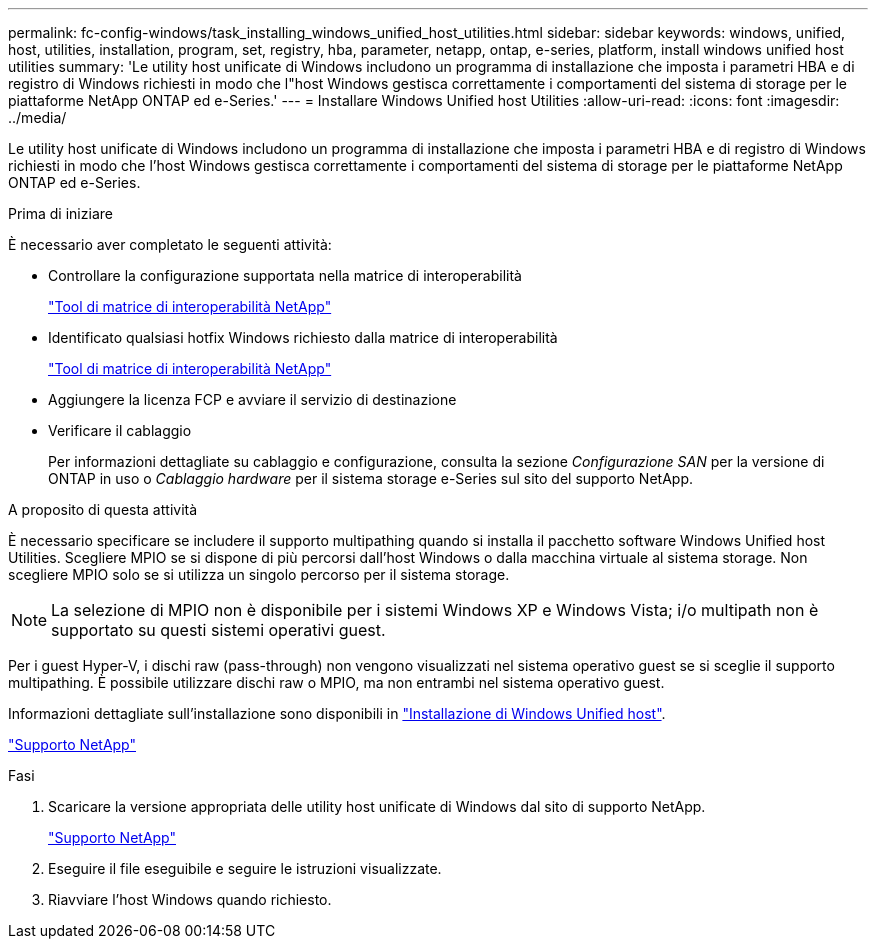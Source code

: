 ---
permalink: fc-config-windows/task_installing_windows_unified_host_utilities.html 
sidebar: sidebar 
keywords: windows, unified, host, utilities, installation, program, set, registry, hba, parameter, netapp, ontap, e-series, platform, install windows unified host utilities 
summary: 'Le utility host unificate di Windows includono un programma di installazione che imposta i parametri HBA e di registro di Windows richiesti in modo che l"host Windows gestisca correttamente i comportamenti del sistema di storage per le piattaforme NetApp ONTAP ed e-Series.' 
---
= Installare Windows Unified host Utilities
:allow-uri-read: 
:icons: font
:imagesdir: ../media/


[role="lead"]
Le utility host unificate di Windows includono un programma di installazione che imposta i parametri HBA e di registro di Windows richiesti in modo che l'host Windows gestisca correttamente i comportamenti del sistema di storage per le piattaforme NetApp ONTAP ed e-Series.

.Prima di iniziare
È necessario aver completato le seguenti attività:

* Controllare la configurazione supportata nella matrice di interoperabilità
+
https://mysupport.netapp.com/matrix["Tool di matrice di interoperabilità NetApp"]

* Identificato qualsiasi hotfix Windows richiesto dalla matrice di interoperabilità
+
https://mysupport.netapp.com/matrix["Tool di matrice di interoperabilità NetApp"]

* Aggiungere la licenza FCP e avviare il servizio di destinazione
* Verificare il cablaggio
+
Per informazioni dettagliate su cablaggio e configurazione, consulta la sezione _Configurazione SAN_ per la versione di ONTAP in uso o _Cablaggio hardware_ per il sistema storage e-Series sul sito del supporto NetApp.



.A proposito di questa attività
È necessario specificare se includere il supporto multipathing quando si installa il pacchetto software Windows Unified host Utilities. Scegliere MPIO se si dispone di più percorsi dall'host Windows o dalla macchina virtuale al sistema storage. Non scegliere MPIO solo se si utilizza un singolo percorso per il sistema storage.

[NOTE]
====
La selezione di MPIO non è disponibile per i sistemi Windows XP e Windows Vista; i/o multipath non è supportato su questi sistemi operativi guest.

====
Per i guest Hyper-V, i dischi raw (pass-through) non vengono visualizzati nel sistema operativo guest se si sceglie il supporto multipathing. È possibile utilizzare dischi raw o MPIO, ma non entrambi nel sistema operativo guest.

Informazioni dettagliate sull'installazione sono disponibili in link:https://docs.netapp.com/us-en/ontap-sanhost/hu_wuhu_71.html#installing-the-host-utilities["Installazione di Windows Unified host"].

https://mysupport.netapp.com/site/global/dashboard["Supporto NetApp"]

.Fasi
. Scaricare la versione appropriata delle utility host unificate di Windows dal sito di supporto NetApp.
+
https://mysupport.netapp.com/site/global/dashboard["Supporto NetApp"]

. Eseguire il file eseguibile e seguire le istruzioni visualizzate.
. Riavviare l'host Windows quando richiesto.

